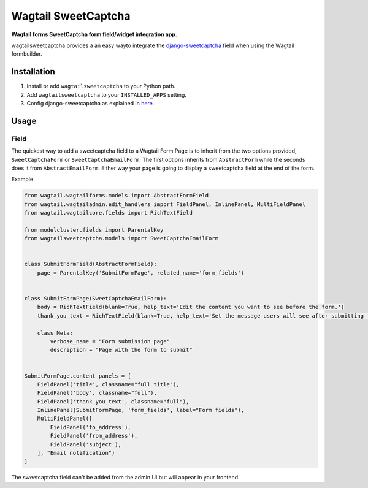 Wagtail SweetCaptcha
================
**Wagtail forms SweetCaptcha form field/widget integration app.**

wagtailsweetcaptcha provides a an easy wayto integrate the `django-sweetcaptcha <https://pypi.python.org/pypi/sweetcaptcha/>`_ field when using the Wagtail formbuilder.


Installation
------------

#. Install or add ``wagtailsweetcaptcha`` to your Python path.

#. Add ``wagtailsweetcaptcha`` to your ``INSTALLED_APPS`` setting.

#. Config django-sweetcaptcha as explained in `here <https://github.com/jordij/django-sweetcaptcha>`_.


Usage
-----

Field
~~~~~
The quickest way to add a sweetcaptcha field to a Wagtail Form Page is to inherit from the two options provided, ``SweetCaptchaForm`` or ``SweetCaptchaEmailForm``. The first options inherits from ``AbstractForm`` while the seconds does it from ``AbstractEmailForm``. Either way your page is going to display a sweetcaptcha field at the end of the form.

Example

.. code-block:: python

    from wagtail.wagtailforms.models import AbstractFormField
    from wagtail.wagtailadmin.edit_handlers import FieldPanel, InlinePanel, MultiFieldPanel
    from wagtail.wagtailcore.fields import RichTextField

    from modelcluster.fields import ParentalKey
    from wagtailsweetcaptcha.models import SweetCaptchaEmailForm


    class SubmitFormField(AbstractFormField):
        page = ParentalKey('SubmitFormPage', related_name='form_fields')


    class SubmitFormPage(SweetCaptchaEmailForm):
        body = RichTextField(blank=True, help_text='Edit the content you want to see before the form.')
        thank_you_text = RichTextField(blank=True, help_text='Set the message users will see after submitting the form.')

        class Meta:
            verbose_name = "Form submission page"
            description = "Page with the form to submit"


    SubmitFormPage.content_panels = [
        FieldPanel('title', classname="full title"),
        FieldPanel('body', classname="full"),
        FieldPanel('thank_you_text', classname="full"),
        InlinePanel(SubmitFormPage, 'form_fields', label="Form fields"),
        MultiFieldPanel([
            FieldPanel('to_address'),
            FieldPanel('from_address'),
            FieldPanel('subject'),
        ], "Email notification")
    ]


The sweetcaptcha field can't be added from the admin UI but will appear in your frontend.


